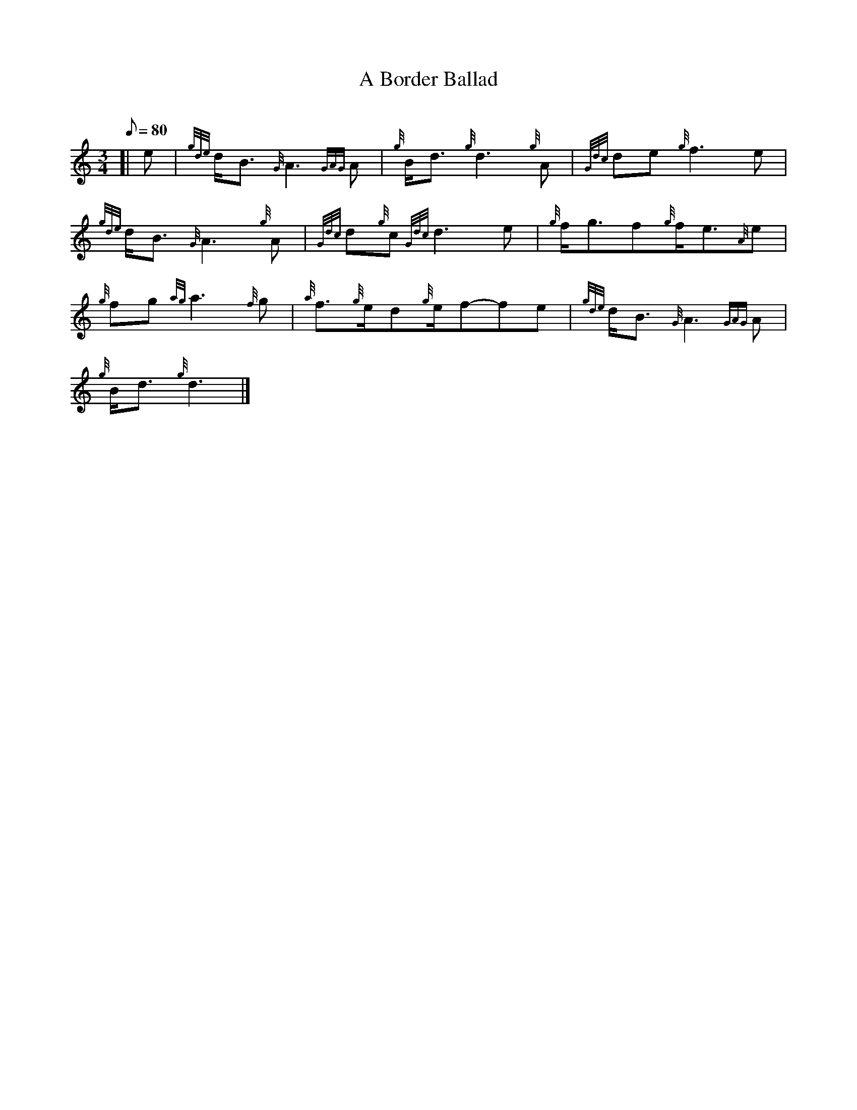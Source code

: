 X: 1
T:A Border Ballad
M:3/4
L:1/8
Q:80
C:
S:Slow Air
K:HP
[| e|
{gde}d/2B3/2{G}A3{GAG}A|
{g}B/2d3/2{g}d3{g}A|
{Gdc}de{g}f3e|  !
{gde}d/2B3/2{G}A3{g}A|
{Gdc}d{g}c{Gdc}d3e|
{g}f/2g3/2f{g}f/2e3/2{A}e|  !
{g}fg{ag}a3{f}g|
{a}f3/2{g}e/2d{g}e/2f-fe|
{gde}d/2B3/2{G}A3{GAG}A|  !
{g}B/2d3/2{g}d3|]
